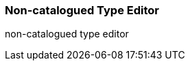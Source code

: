 Non-catalogued Type Editor
~~~~~~~~~~~~~~~~~~~~~~~~~~

anchor:non-catalogued-type[Non-catalogued Type Editor]

non-catalogued type editor




